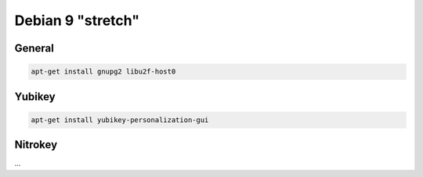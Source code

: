 .. _install-debian:

Debian 9 "stretch"
==================

General
-------

.. code:: bash

   apt-get install gnupg2 libu2f-host0

Yubikey
-------

.. code:: bash

   apt-get install yubikey-personalization-gui

Nitrokey
--------

...
